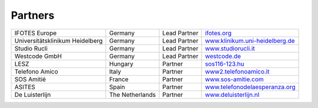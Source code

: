 Partners
========


+-------------------------------+---------------+------------+----------------------------------------------------------------------------+
|IFOTES Europe                  |Germany        |Lead Partner|`ifotes.org <https://ifotes.org/>`_                                         |
+-------------------------------+---------------+------------+----------------------------------------------------------------------------+
|Universitätsklinikum Heidelberg|Germany        |Lead Partner|`www.klinikum.uni-heidelberg.de <https://www.klinikum.uni-heidelberg.de/>`_ |
+-------------------------------+---------------+------------+----------------------------------------------------------------------------+
|Studio Rucli                   |Germany        |Lead Partner|`www.studiorucli.it <http://www.studiorucli.it/>`_                          |
+-------------------------------+---------------+------------+----------------------------------------------------------------------------+
|Westcode GmbH                  |Germany        |Lead Partner|`westcode.de <https://www.westcode.de/>`_                                   |
+-------------------------------+---------------+------------+----------------------------------------------------------------------------+
|LESZ                           |Hungary        |Partner     |`sos116-123.hu <https://sos116-123.hu/>`_                                   |
+-------------------------------+---------------+------------+----------------------------------------------------------------------------+
|Telefono Amico                 |Italy          |Partner     |`www2.telefonoamico.it <http://www2.telefonoamico.it/>`_                    |
+-------------------------------+---------------+------------+----------------------------------------------------------------------------+
|SOS Amitié                     |France         |Partner     |`www.sos-amitie.com <https://www.sos-amitie.com/>`_                         |
+-------------------------------+---------------+------------+----------------------------------------------------------------------------+
|ASITES                         |Spain          |Partner     |`www.telefonodelaesperanza.org <https://www.telefonodelaesperanza.org/>`_   |
+-------------------------------+---------------+------------+----------------------------------------------------------------------------+
|De Luisterlijn                 |The Netherlands|Partner     |`www.deluisterlijn.nl <https://www.deluisterlijn.nl/>`_                     |
+-------------------------------+---------------+------------+----------------------------------------------------------------------------+

